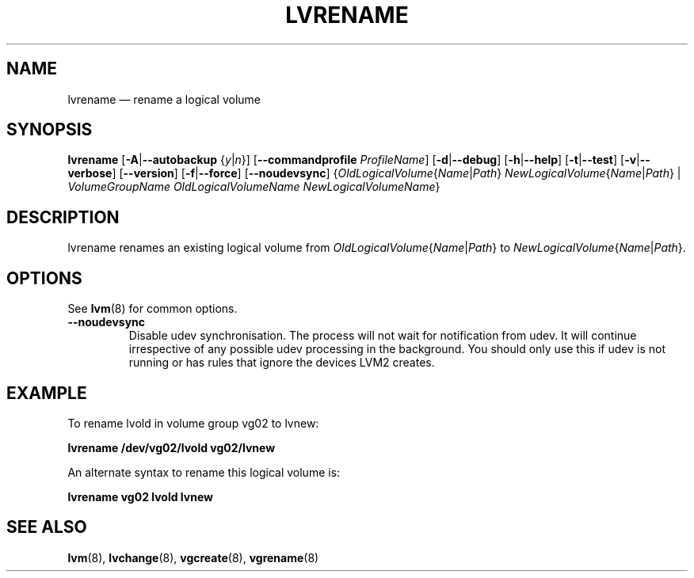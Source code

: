 .TH LVRENAME 8 "LVM TOOLS 2.02.142(2)-git (2016-01-25)" "Sistina Software UK" \" -*- nroff -*-
.SH NAME
lvrename \(em rename a logical volume
.SH SYNOPSIS
.B lvrename
.RB [ \-A | \-\-autobackup
.RI { y | n }]
.RB [ \-\-commandprofile
.IR ProfileName ]
.RB [ \-d | \-\-debug ]
.RB [ \-h | \-\-help ]
.RB [ \-t | \-\-test ]
.RB [ \-v | \-\-verbose ]
.RB [ \-\-version ]
.RB [ \-f | \-\-force ]
.RB [ \-\-noudevsync ]
.RI { OldLogicalVolume { Name | Path }
.IR NewLogicalVolume { Name | Path }
|
.I VolumeGroupName OldLogicalVolumeName NewLogicalVolumeName\fR}
.SH DESCRIPTION
lvrename renames an existing logical volume from
.IR OldLogicalVolume { Name | Path }
to
.IR NewLogicalVolume { Name | Path }.
.SH OPTIONS
See \fBlvm\fP(8) for common options.
.TP
.BR \-\-noudevsync
Disable udev synchronisation. The
process will not wait for notification from udev.
It will continue irrespective of any possible udev processing
in the background.  You should only use this if udev is not running
or has rules that ignore the devices LVM2 creates.
.SH EXAMPLE
To rename lvold in volume group vg02 to lvnew:
.sp
.B lvrename /dev/vg02/lvold vg02/lvnew
.sp
An alternate syntax to rename this logical volume is:
.sp
.B lvrename vg02 lvold lvnew
.sp
.SH SEE ALSO
.BR lvm (8), 
.BR lvchange (8),
.BR vgcreate (8), 
.BR vgrename (8)
